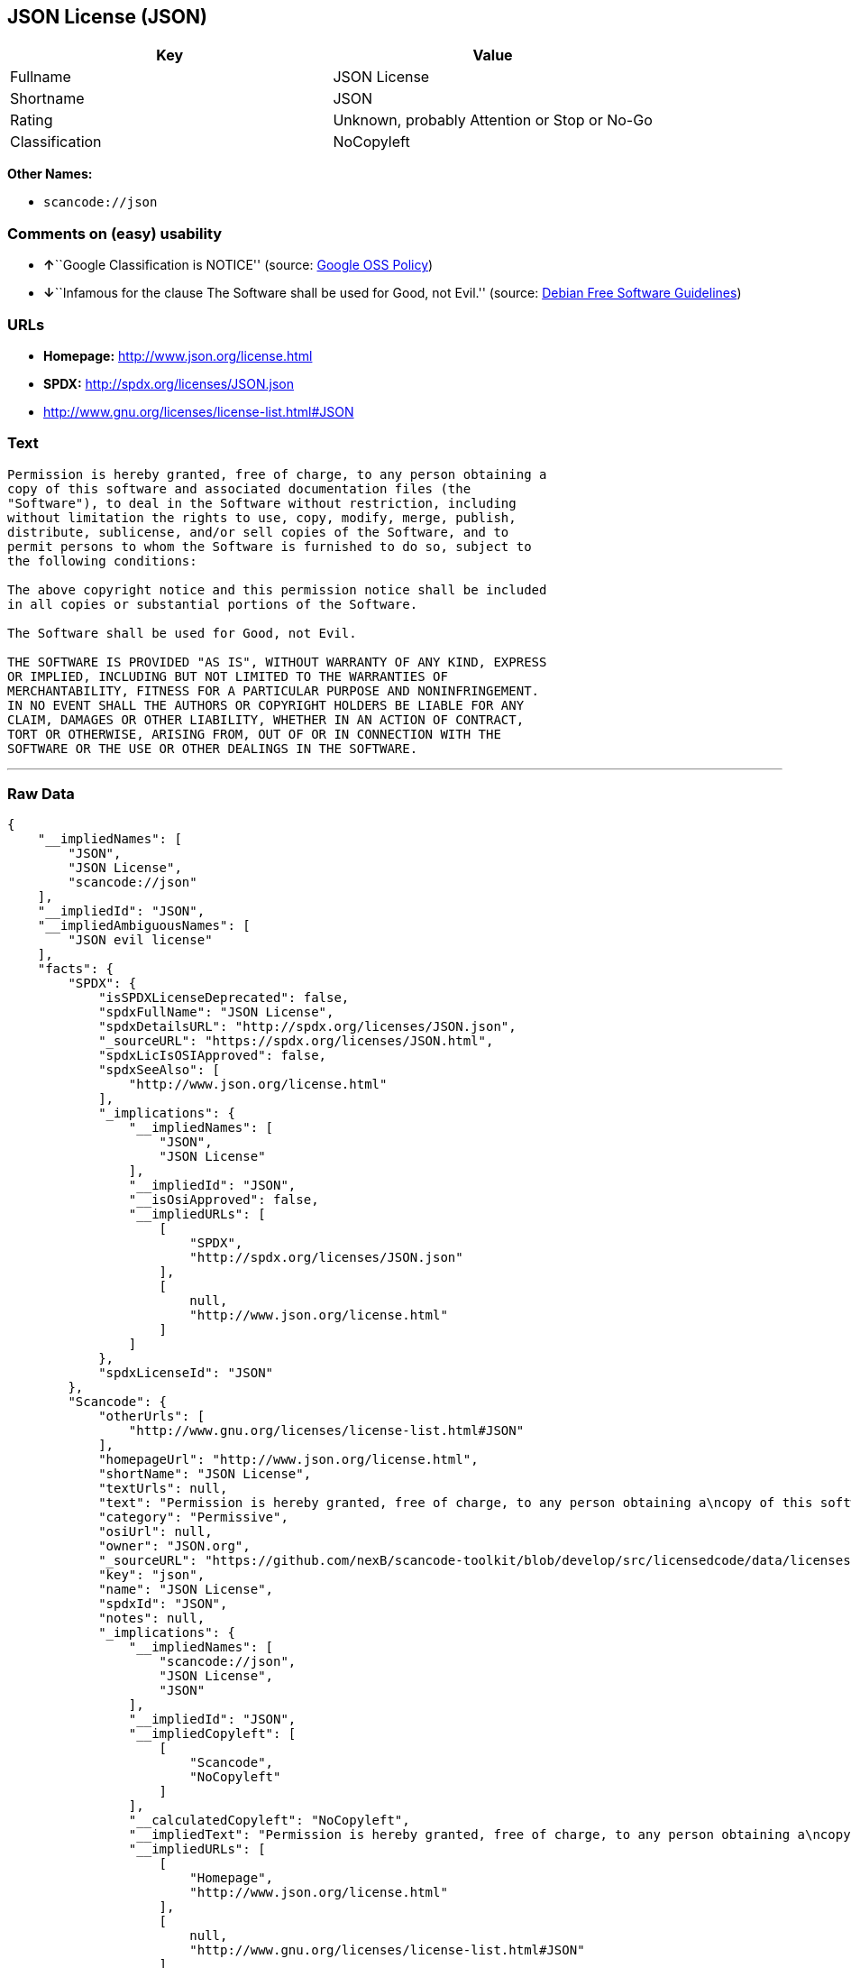 == JSON License (JSON)

[cols=",",options="header",]
|===
|Key |Value
|Fullname |JSON License
|Shortname |JSON
|Rating |Unknown, probably Attention or Stop or No-Go
|Classification |NoCopyleft
|===

*Other Names:*

* `+scancode://json+`

=== Comments on (easy) usability

* **↑**``Google Classification is NOTICE'' (source:
https://opensource.google.com/docs/thirdparty/licenses/[Google OSS
Policy])
* **↓**``Infamous for the clause The Software shall be used for Good,
not Evil.'' (source: https://wiki.debian.org/DFSGLicenses[Debian Free
Software Guidelines])

=== URLs

* *Homepage:* http://www.json.org/license.html
* *SPDX:* http://spdx.org/licenses/JSON.json
* http://www.gnu.org/licenses/license-list.html#JSON

=== Text

....
Permission is hereby granted, free of charge, to any person obtaining a
copy of this software and associated documentation files (the
"Software"), to deal in the Software without restriction, including
without limitation the rights to use, copy, modify, merge, publish,
distribute, sublicense, and/or sell copies of the Software, and to
permit persons to whom the Software is furnished to do so, subject to
the following conditions:

The above copyright notice and this permission notice shall be included
in all copies or substantial portions of the Software.

The Software shall be used for Good, not Evil.

THE SOFTWARE IS PROVIDED "AS IS", WITHOUT WARRANTY OF ANY KIND, EXPRESS
OR IMPLIED, INCLUDING BUT NOT LIMITED TO THE WARRANTIES OF
MERCHANTABILITY, FITNESS FOR A PARTICULAR PURPOSE AND NONINFRINGEMENT.
IN NO EVENT SHALL THE AUTHORS OR COPYRIGHT HOLDERS BE LIABLE FOR ANY
CLAIM, DAMAGES OR OTHER LIABILITY, WHETHER IN AN ACTION OF CONTRACT,
TORT OR OTHERWISE, ARISING FROM, OUT OF OR IN CONNECTION WITH THE
SOFTWARE OR THE USE OR OTHER DEALINGS IN THE SOFTWARE.
....

'''''

=== Raw Data

....
{
    "__impliedNames": [
        "JSON",
        "JSON License",
        "scancode://json"
    ],
    "__impliedId": "JSON",
    "__impliedAmbiguousNames": [
        "JSON evil license"
    ],
    "facts": {
        "SPDX": {
            "isSPDXLicenseDeprecated": false,
            "spdxFullName": "JSON License",
            "spdxDetailsURL": "http://spdx.org/licenses/JSON.json",
            "_sourceURL": "https://spdx.org/licenses/JSON.html",
            "spdxLicIsOSIApproved": false,
            "spdxSeeAlso": [
                "http://www.json.org/license.html"
            ],
            "_implications": {
                "__impliedNames": [
                    "JSON",
                    "JSON License"
                ],
                "__impliedId": "JSON",
                "__isOsiApproved": false,
                "__impliedURLs": [
                    [
                        "SPDX",
                        "http://spdx.org/licenses/JSON.json"
                    ],
                    [
                        null,
                        "http://www.json.org/license.html"
                    ]
                ]
            },
            "spdxLicenseId": "JSON"
        },
        "Scancode": {
            "otherUrls": [
                "http://www.gnu.org/licenses/license-list.html#JSON"
            ],
            "homepageUrl": "http://www.json.org/license.html",
            "shortName": "JSON License",
            "textUrls": null,
            "text": "Permission is hereby granted, free of charge, to any person obtaining a\ncopy of this software and associated documentation files (the\n\"Software\"), to deal in the Software without restriction, including\nwithout limitation the rights to use, copy, modify, merge, publish,\ndistribute, sublicense, and/or sell copies of the Software, and to\npermit persons to whom the Software is furnished to do so, subject to\nthe following conditions:\n\nThe above copyright notice and this permission notice shall be included\nin all copies or substantial portions of the Software.\n\nThe Software shall be used for Good, not Evil.\n\nTHE SOFTWARE IS PROVIDED \"AS IS\", WITHOUT WARRANTY OF ANY KIND, EXPRESS\nOR IMPLIED, INCLUDING BUT NOT LIMITED TO THE WARRANTIES OF\nMERCHANTABILITY, FITNESS FOR A PARTICULAR PURPOSE AND NONINFRINGEMENT.\nIN NO EVENT SHALL THE AUTHORS OR COPYRIGHT HOLDERS BE LIABLE FOR ANY\nCLAIM, DAMAGES OR OTHER LIABILITY, WHETHER IN AN ACTION OF CONTRACT,\nTORT OR OTHERWISE, ARISING FROM, OUT OF OR IN CONNECTION WITH THE\nSOFTWARE OR THE USE OR OTHER DEALINGS IN THE SOFTWARE.\n",
            "category": "Permissive",
            "osiUrl": null,
            "owner": "JSON.org",
            "_sourceURL": "https://github.com/nexB/scancode-toolkit/blob/develop/src/licensedcode/data/licenses/json.yml",
            "key": "json",
            "name": "JSON License",
            "spdxId": "JSON",
            "notes": null,
            "_implications": {
                "__impliedNames": [
                    "scancode://json",
                    "JSON License",
                    "JSON"
                ],
                "__impliedId": "JSON",
                "__impliedCopyleft": [
                    [
                        "Scancode",
                        "NoCopyleft"
                    ]
                ],
                "__calculatedCopyleft": "NoCopyleft",
                "__impliedText": "Permission is hereby granted, free of charge, to any person obtaining a\ncopy of this software and associated documentation files (the\n\"Software\"), to deal in the Software without restriction, including\nwithout limitation the rights to use, copy, modify, merge, publish,\ndistribute, sublicense, and/or sell copies of the Software, and to\npermit persons to whom the Software is furnished to do so, subject to\nthe following conditions:\n\nThe above copyright notice and this permission notice shall be included\nin all copies or substantial portions of the Software.\n\nThe Software shall be used for Good, not Evil.\n\nTHE SOFTWARE IS PROVIDED \"AS IS\", WITHOUT WARRANTY OF ANY KIND, EXPRESS\nOR IMPLIED, INCLUDING BUT NOT LIMITED TO THE WARRANTIES OF\nMERCHANTABILITY, FITNESS FOR A PARTICULAR PURPOSE AND NONINFRINGEMENT.\nIN NO EVENT SHALL THE AUTHORS OR COPYRIGHT HOLDERS BE LIABLE FOR ANY\nCLAIM, DAMAGES OR OTHER LIABILITY, WHETHER IN AN ACTION OF CONTRACT,\nTORT OR OTHERWISE, ARISING FROM, OUT OF OR IN CONNECTION WITH THE\nSOFTWARE OR THE USE OR OTHER DEALINGS IN THE SOFTWARE.\n",
                "__impliedURLs": [
                    [
                        "Homepage",
                        "http://www.json.org/license.html"
                    ],
                    [
                        null,
                        "http://www.gnu.org/licenses/license-list.html#JSON"
                    ]
                ]
            }
        },
        "Debian Free Software Guidelines": {
            "LicenseName": "JSON evil license",
            "State": "DFSGInCompatible",
            "_sourceURL": "https://wiki.debian.org/DFSGLicenses",
            "_implications": {
                "__impliedNames": [
                    "JSON"
                ],
                "__impliedAmbiguousNames": [
                    "JSON evil license"
                ],
                "__impliedJudgement": [
                    [
                        "Debian Free Software Guidelines",
                        {
                            "tag": "NegativeJudgement",
                            "contents": "Infamous for the clause The Software shall be used for Good, not Evil."
                        }
                    ]
                ]
            },
            "Comment": "Infamous for the clause The Software shall be used for Good, not Evil.",
            "LicenseId": "JSON"
        },
        "Google OSS Policy": {
            "rating": "NOTICE",
            "_sourceURL": "https://opensource.google.com/docs/thirdparty/licenses/",
            "id": "JSON",
            "_implications": {
                "__impliedNames": [
                    "JSON"
                ],
                "__impliedJudgement": [
                    [
                        "Google OSS Policy",
                        {
                            "tag": "PositiveJudgement",
                            "contents": "Google Classification is NOTICE"
                        }
                    ]
                ],
                "__impliedCopyleft": [
                    [
                        "Google OSS Policy",
                        "NoCopyleft"
                    ]
                ],
                "__calculatedCopyleft": "NoCopyleft"
            }
        }
    },
    "__impliedJudgement": [
        [
            "Debian Free Software Guidelines",
            {
                "tag": "NegativeJudgement",
                "contents": "Infamous for the clause The Software shall be used for Good, not Evil."
            }
        ],
        [
            "Google OSS Policy",
            {
                "tag": "PositiveJudgement",
                "contents": "Google Classification is NOTICE"
            }
        ]
    ],
    "__impliedCopyleft": [
        [
            "Google OSS Policy",
            "NoCopyleft"
        ],
        [
            "Scancode",
            "NoCopyleft"
        ]
    ],
    "__calculatedCopyleft": "NoCopyleft",
    "__isOsiApproved": false,
    "__impliedText": "Permission is hereby granted, free of charge, to any person obtaining a\ncopy of this software and associated documentation files (the\n\"Software\"), to deal in the Software without restriction, including\nwithout limitation the rights to use, copy, modify, merge, publish,\ndistribute, sublicense, and/or sell copies of the Software, and to\npermit persons to whom the Software is furnished to do so, subject to\nthe following conditions:\n\nThe above copyright notice and this permission notice shall be included\nin all copies or substantial portions of the Software.\n\nThe Software shall be used for Good, not Evil.\n\nTHE SOFTWARE IS PROVIDED \"AS IS\", WITHOUT WARRANTY OF ANY KIND, EXPRESS\nOR IMPLIED, INCLUDING BUT NOT LIMITED TO THE WARRANTIES OF\nMERCHANTABILITY, FITNESS FOR A PARTICULAR PURPOSE AND NONINFRINGEMENT.\nIN NO EVENT SHALL THE AUTHORS OR COPYRIGHT HOLDERS BE LIABLE FOR ANY\nCLAIM, DAMAGES OR OTHER LIABILITY, WHETHER IN AN ACTION OF CONTRACT,\nTORT OR OTHERWISE, ARISING FROM, OUT OF OR IN CONNECTION WITH THE\nSOFTWARE OR THE USE OR OTHER DEALINGS IN THE SOFTWARE.\n",
    "__impliedURLs": [
        [
            "SPDX",
            "http://spdx.org/licenses/JSON.json"
        ],
        [
            null,
            "http://www.json.org/license.html"
        ],
        [
            "Homepage",
            "http://www.json.org/license.html"
        ],
        [
            null,
            "http://www.gnu.org/licenses/license-list.html#JSON"
        ]
    ]
}
....

'''''

=== Dot Cluster Graph

image:../dot/JSON.svg[image,title="dot"]